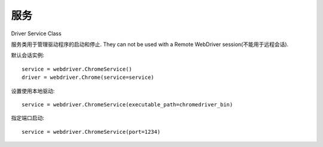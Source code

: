 =============================
服务
=============================


.. post:: 2023-02-20 22:06:49
  :tags: python, python三方库, selenium
  :category: 后端
  :author: YanQue
  :location: CD
  :language: zh-cn


Driver Service Class

服务类用于管理驱动程序的启动和停止. They can not be used with a Remote WebDriver session(不能用于远程会话).

默认会话实例::

  service = webdriver.ChromeService()
  driver = webdriver.Chrome(service=service)

设置使用本地驱动::

  service = webdriver.ChromeService(executable_path=chromedriver_bin)

指定端口启动::

  service = webdriver.ChromeService(port=1234)
